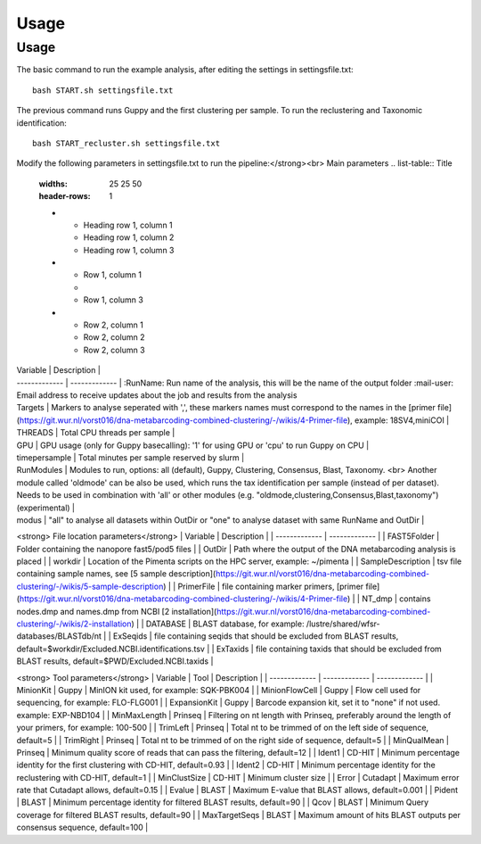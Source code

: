 Usage
=====

.. _Usage:

Usage
------------
The basic command to run the example analysis, after editing the settings in settingsfile.txt: ::

   bash START.sh settingsfile.txt

The previous command runs Guppy and the first clustering per sample.
To run the reclustering and Taxonomic identification: ::

   bash START_recluster.sh settingsfile.txt


Modify the following parameters in settingsfile.txt to run the pipeline:</strong><br>
Main parameters
.. list-table:: Title
   :widths: 25 25 50
   :header-rows: 1

   * - Heading row 1, column 1
     - Heading row 1, column 2
     - Heading row 1, column 3
   * - Row 1, column 1
     -
     - Row 1, column 3
   * - Row 2, column 1
     - Row 2, column 2
     - Row 2, column 3
.. list-table:: Title
| Variable  | Description |
| ------------- | ------------- |
 :RunName: Run name of the analysis, this will be the name of the output folder  
 :mail-user:  Email address to receive updates about the job and results from the analysis  
| Targets | Markers to analyse seperated with ',', these markers names must correspond to the names in the [primer file](https://git.wur.nl/vorst016/dna-metabarcoding-combined-clustering/-/wikis/4-Primer-file), example: 18SV4,miniCOI |
| THREADS | Total CPU threads per sample |
| GPU | GPU usage (only for Guppy basecalling): '1' for using GPU or 'cpu' to run Guppy on CPU |
| timepersample | Total minutes per sample reserved by slurm |
| RunModules | Modules to run, options: all (default), Guppy, Clustering, Consensus, Blast, Taxonomy. <br> Another module called 'oldmode' can be also be used, which runs the tax identification per sample (instead of per dataset). Needs to be used in combination with 'all' or other modules (e.g. "oldmode,clustering,Consensus,Blast,taxonomy") (experimental) |
| modus | "all" to analyse all datasets within OutDir or "one" to analyse dataset with same RunName and OutDir |

.. tabularcolumns:: |p{200px}|p{600px}|
  +--------------------+---------------------------------------------------------------+
  | Variable             | Description                                               |
  +====================+===============================================================+
  | RunName              | Run name of the analysis, this will be the name of the output folder. |
  +--------------------+---------------------------------------------------------------+
  | mail-user             | Email address to receive updates about the job and results from the analysis. |
  +--------------------+---------------------------------------------------------------+
  | Targets              | Markers to analyze separated with ',', these marker names must correspond to the names in the [primer file](https://git.wur.nl/vorst016/dna-metabarcoding-combined-clustering/-/wikis/4-Primer-file), example: 18SV4,miniCOI |
  +--------------------+---------------------------------------------------------------+
  | THREADS              | Total CPU threads per sample.                                 |
  +--------------------+---------------------------------------------------------------+
  | GPU                  | GPU usage (only for Guppy basecalling): '1' for using GPU or 'cpu' to run Guppy on CPU. |
  +--------------------+---------------------------------------------------------------+
  | timepersample       | Total minutes per sample reserved by slurm.                     |
  +--------------------+---------------------------------------------------------------+
  | RunModules           | Modules to run, options: all (default), Guppy, Clustering, Consensus, Blast, Taxonomy.<br> Another module called 'oldmode' can also be used, which runs the tax identification per sample (instead of per dataset). Needs to be used in combination with 'all' or other modules (e.g. "oldmode,clustering,Consensus,Blast,taxonomy") (experimental). |
  +--------------------+---------------------------------------------------------------+
  | modus                | "all" to analyze all datasets within OutDir or "one" to analyze dataset with same RunName and OutDir. |
  +--------------------+---------------------------------------------------------------+

<strong> File location parameters</strong>
| Variable  | Description |
| ------------- | ------------- |
| FAST5Folder | Folder containing the nanopore fast5/pod5 files |
| OutDir | Path where the output of the DNA metabarcoding analysis is placed |
| workdir | Location of the Pimenta scripts on the HPC server, example: ~/pimenta |
| SampleDescription | tsv file containing sample names, see [5 sample description](https://git.wur.nl/vorst016/dna-metabarcoding-combined-clustering/-/wikis/5-sample-description) |
| PrimerFile | file containing marker primers, [primer file](https://git.wur.nl/vorst016/dna-metabarcoding-combined-clustering/-/wikis/4-Primer-file) |
| NT_dmp | contains nodes.dmp and names.dmp from NCBI [2 installation](https://git.wur.nl/vorst016/dna-metabarcoding-combined-clustering/-/wikis/2-installation) |
| DATABASE | BLAST database, for example: /lustre/shared/wfsr-databases/BLASTdb/nt  |
| ExSeqids | file containing seqids that should be excluded from BLAST results, default=$workdir/Excluded.NCBI.identifications.tsv |
| ExTaxids | file containing taxids that should be excluded from BLAST results, default=$PWD/Excluded.NCBI.taxids  |

<strong> Tool parameters</strong>
| Variable  | Tool | Description |
| ------------- | ------------- | ------------- |
| MinionKit | Guppy | MinION kit used, for example: SQK-PBK004 |
| MinionFlowCell | Guppy | Flow cell used for sequencing, for example: FLO-FLG001 |
| ExpansionKit | Guppy | Barcode expansion kit, set it to "none" if not used. example: EXP-NBD104 |
| MinMaxLength | Prinseq | Filtering on nt length with Prinseq, preferably around the length of your primers, for example: 100-500 |
| TrimLeft | Prinseq | Total nt to be trimmed of on the left side of sequence, default=5  |
| TrimRight | Prinseq | Total nt to be trimmed of on the right side of sequence, default=5 |
| MinQualMean | Prinseq | Minimum quality score of reads that can pass the filtering, default=12 |
| Ident1 | CD-HIT | Minimum percentage identity for the first clustering with CD-HIT, default=0.93 |
| Ident2 | CD-HIT | Minimum percentage identity for the reclustering with CD-HIT, default=1 |
| MinClustSize | CD-HIT | Minimum cluster size |
| Error | Cutadapt | Maximum error rate that Cutadapt allows, default=0.15 |
| Evalue | BLAST | Maximum E-value that BLAST allows, default=0.001 |
| Pident | BLAST | Minimum percentage identity for filtered BLAST results, default=90 |
| Qcov | BLAST | Minimum Query coverage for filtered BLAST results, default=90 |
| MaxTargetSeqs | BLAST |  Maximum amount of hits BLAST outputs per consensus sequence, default=100 |

